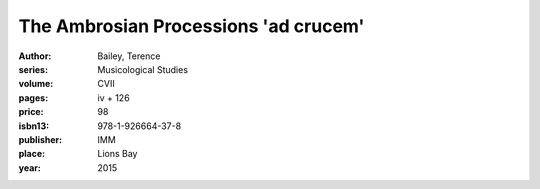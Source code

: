 The Ambrosian Processions 'ad crucem'
=====================================

:author: Bailey, Terence
:series: Musicological Studies
:volume: CVII
:pages: iv + 126
:price: 98
:isbn13: 978-1-926664-37-8
:publisher: IMM
:place: Lions Bay
:year: 2015
